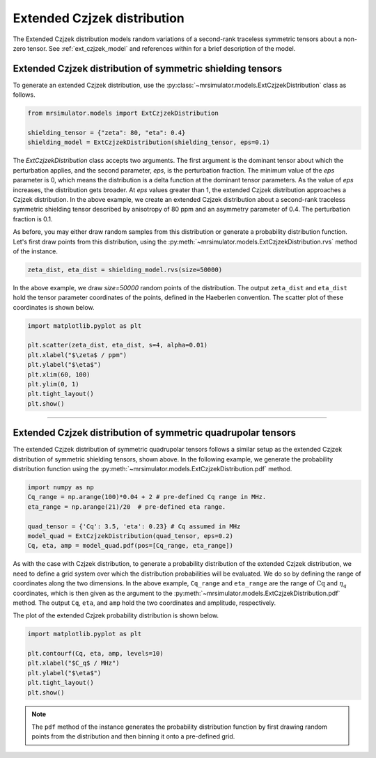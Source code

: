 .. _extended_czjzek_distribution:

Extended Czjzek distribution
----------------------------

The Extended Czjzek distribution models random variations of a second-rank traceless
symmetric tensors about a non-zero tensor.  See :ref:`ext_czjzek_model` and
references within for a brief description of the model.

Extended Czjzek distribution of symmetric shielding tensors
'''''''''''''''''''''''''''''''''''''''''''''''''''''''''''

To generate an extended Czjzek distribution, use the
:py:class:`~mrsimulator.models.ExtCzjzekDistribution` class as follows.

.. code-block:: python

    from mrsimulator.models import ExtCzjzekDistribution

    shielding_tensor = {"zeta": 80, "eta": 0.4}
    shielding_model = ExtCzjzekDistribution(shielding_tensor, eps=0.1)

The *ExtCzjzekDistribution* class accepts two arguments. The first argument is the
dominant tensor about which the perturbation applies, and the second parameter, *eps*,
is the perturbation fraction. The minimum value of the *eps* parameter is 0, which means
the distribution is a delta function at the dominant tensor parameters. As the value of
*eps* increases, the distribution gets broader. At *eps* values greater than 1, the extended
Czjzek distribution approaches a Czjzek distribution. In the above example, we create an
extended Czjzek distribution about a second-rank traceless symmetric shielding tensor
described by anisotropy of 80 ppm and an asymmetry parameter of 0.4. The perturbation
fraction is 0.1.

As before, you may either draw random samples from this distribution or generate a
probability distribution function. Let's first draw points from this distribution, using
the :py:meth:`~mrsimulator.models.ExtCzjzekDistribution.rvs` method of the instance.

.. code-block:: python

    zeta_dist, eta_dist = shielding_model.rvs(size=50000)

In the above example, we draw *size=50000* random points of the distribution. The output
``zeta_dist`` and ``eta_dist`` hold the tensor parameter coordinates of the points, defined
in the Haeberlen convention.
The scatter plot of these coordinates is shown below.

.. code-block:: python

    import matplotlib.pyplot as plt

    plt.scatter(zeta_dist, eta_dist, s=4, alpha=0.01)
    plt.xlabel("$\zeta$ / ppm")
    plt.ylabel("$\eta$")
    plt.xlim(60, 100)
    plt.ylim(0, 1)
    plt.tight_layout()
    plt.show()

.. image:: /_static/ext_czjzek1.png
   :class: sphx-glr-single-img
    :alt: Extended Czjzek Distribution

----

Extended Czjzek distribution of symmetric quadrupolar tensors
'''''''''''''''''''''''''''''''''''''''''''''''''''''''''''''

The extended Czjzek distribution of symmetric quadrupolar tensors follows a similar
setup as the extended Czjzek distribution of symmetric shielding tensors, shown above.
In the following example, we generate the probability distribution
function using the :py:meth:`~mrsimulator.models.ExtCzjzekDistribution.pdf` method.

.. code-block::

    import numpy as np
    Cq_range = np.arange(100)*0.04 + 2 # pre-defined Cq range in MHz.
    eta_range = np.arange(21)/20  # pre-defined eta range.

    quad_tensor = {'Cq': 3.5, 'eta': 0.23} # Cq assumed in MHz
    model_quad = ExtCzjzekDistribution(quad_tensor, eps=0.2)
    Cq, eta, amp = model_quad.pdf(pos=[Cq_range, eta_range])

As with the case with Czjzek distribution, to generate a probability distribution of the
extended Czjzek distribution, we need to define a grid system over which the distribution
probabilities will be evaluated. We do so by defining the range of coordinates along the
two dimensions. In the above example, ``Cq_range`` and ``eta_range`` are the
range of :math:`\text{Cq}` and :math:`\eta_q` coordinates, which is then given as the
argument to the :py:meth:`~mrsimulator.models.ExtCzjzekDistribution.pdf` method. The output
``Cq``, ``eta``, and ``amp`` hold the two coordinates and amplitude, respectively.

The plot of the extended Czjzek probability distribution is shown below.

.. code-block:: python

    import matplotlib.pyplot as plt

    plt.contourf(Cq, eta, amp, levels=10)
    plt.xlabel("$C_q$ / MHz")
    plt.ylabel("$\eta$")
    plt.tight_layout()
    plt.show()

.. image:: /_static/ext_czjzek2.png
   :class: sphx-glr-single-img
    :alt: Extended Czjzek Distribution

.. note::
    The ``pdf`` method of the instance generates the probability distribution function
    by first drawing random points from the distribution and then binning it
    onto a pre-defined grid.

.. minigallery:: mrsimulator.models.ExtCzjzekDistribution
    :add-heading: Mini-gallery using the extended Czjzek distributions
    :heading-level: '
